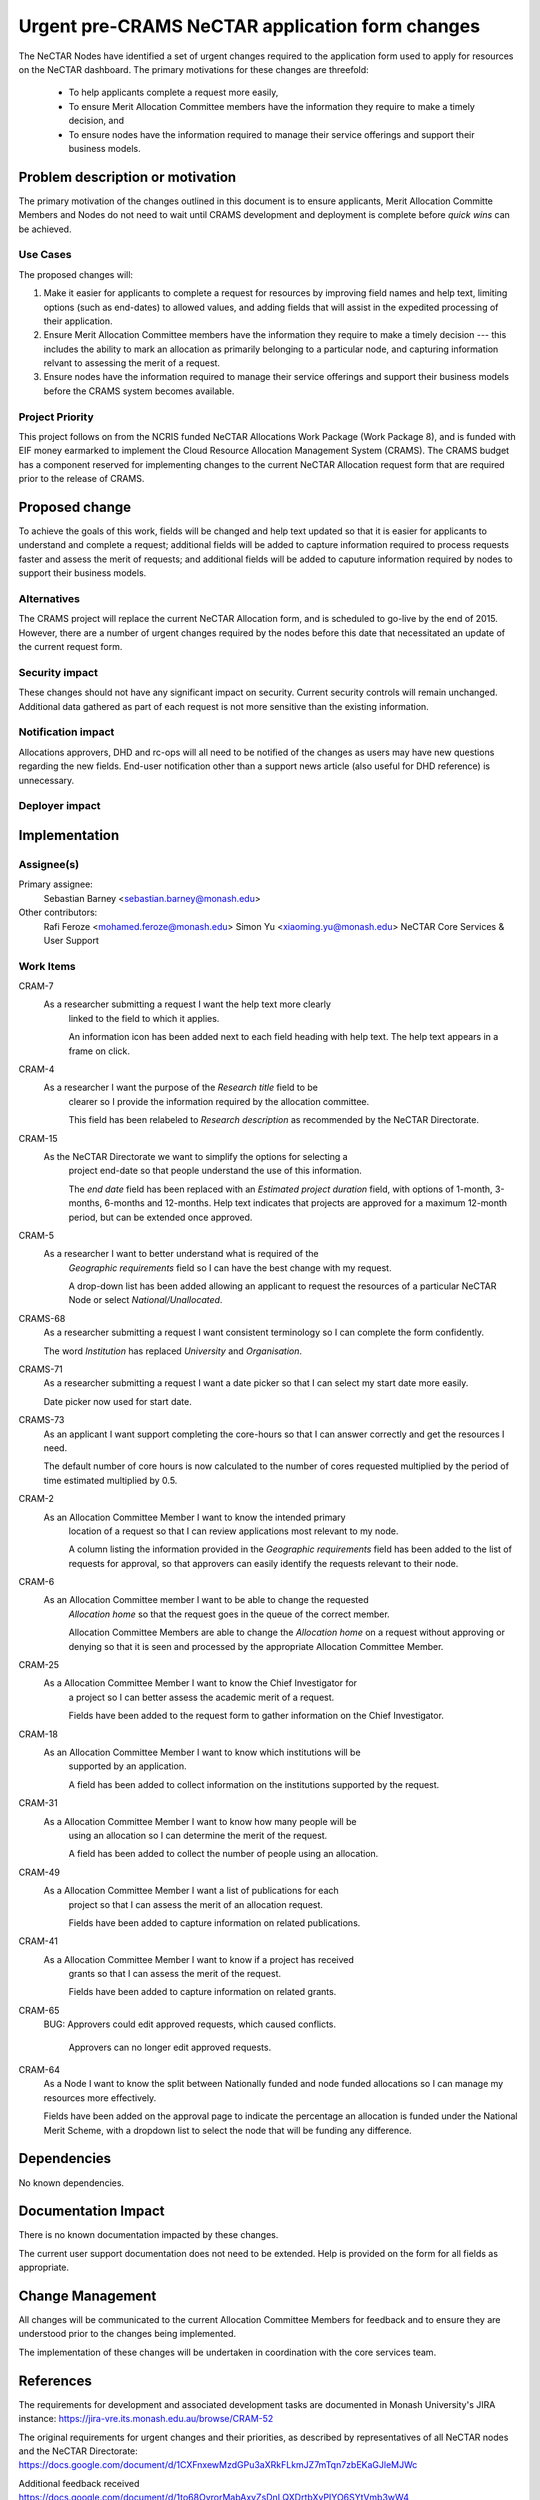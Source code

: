 ..
 This work is licensed under a Creative Commons Attribution 3.0 Unported
 License.

 http://creativecommons.org/licenses/by/3.0/legalcode

================================================
Urgent pre-CRAMS NeCTAR application form changes
================================================

The NeCTAR Nodes have identified a set of urgent changes required to the 
application form used to apply for resources on the NeCTAR dashboard. The 
primary motivations for these changes are threefold: 

 * To help applicants complete a request more easily, 
 * To ensure Merit Allocation Committee members have the information they
   require to make a timely decision, and
 * To ensure nodes have the information required to manage their service 
   offerings and support their business models. 


Problem description or motivation
=================================

The primary motivation of the changes outlined in this document is to ensure
applicants, Merit Allocation Committe Members and Nodes do not need to wait
until CRAMS development and deployment is complete before *quick wins* can
be achieved.

Use Cases
----------

The proposed changes will:

1. Make it easier for applicants to complete a request for resources by
   improving field names and help text, limiting options (such as end-dates) to
   allowed values, and adding fields that will assist in the expedited
   processing of their application.
2. Ensure Merit Allocation Committee members have the information they require
   to make a timely decision --- this includes the ability to mark an
   allocation as primarily belonging to a particular node, and capturing
   information relvant to assessing the merit of a request.
3. Ensure nodes have the information required to manage their service offerings
   and support their business models before the CRAMS system becomes
   available. 

Project Priority
-----------------

This project follows on from the NCRIS funded NeCTAR Allocations Work Package 
(Work Package 8), and is funded with EIF money earmarked to implement the Cloud
Resource Allocation Management System (CRAMS). The CRAMS budget has a component
reserved for implementing changes to the current NeCTAR Allocation request form
that are required prior to the release of CRAMS. 


Proposed change
===============

To achieve the goals of this work, fields will be changed and help text updated 
so that it is easier for applicants to understand and complete a request; 
additional fields will be added to capture information required to process 
requests faster and assess the merit of requests; and additional fields will be 
added to caputure information required by nodes to support their business 
models. 

Alternatives
------------

The CRAMS project will replace the current NeCTAR Allocation form, and is 
scheduled to go-live by the end of 2015. However, there are a number of urgent 
changes required by the nodes before this date that necessitated an update of 
the current request form. 

Security impact
---------------

These changes should not have any significant impact on security. Current 
security controls will remain unchanged. Additional data gathered as 
part of each request is not more sensitive than the existing information.

Notification impact
-------------------

Allocations approvers, DHD and rc-ops will all need to be notified of the
changes as users may have new questions regarding the new fields. End-user
notification other than a support news article (also useful for DHD reference)
is unnecessary.

Deployer impact
---------------

Implementation
==============

Assignee(s)
-----------

Primary assignee:
  Sebastian Barney <sebastian.barney@monash.edu> 

Other contributors:
  Rafi Feroze <mohamed.feroze@monash.edu> 
  Simon Yu <xiaoming.yu@monash.edu>
  NeCTAR Core Services & User Support

Work Items
----------

CRAM-7 
    As a researcher submitting a request I want the help text more clearly 
	linked to the field to which it applies.
	
	An information icon has been added next to each field heading with help 
	text. The help text appears in a frame on click. 

CRAM-4 
    As a researcher I want the purpose of the *Research title* field to be 
	clearer so I provide the information required by the allocation committee.
	
	This field has been relabeled to *Research description* as recommended by
	the NeCTAR Directorate. 

CRAM-15 
    As the NeCTAR Directorate we want to simplify the options for selecting a 
	project end-date so that people understand the use of this information. 
	
	The *end date* field has been replaced with an *Estimated project duration*
	field, with options of 1-month, 3-months, 6-months and 12-months. Help text
	indicates that projects are approved for a maximum 12-month period, but can
	be extended once approved. 

CRAM-5 
    As a researcher I want to better understand what is required of the 
	*Geographic requirements* field so I can have the best change with my 
	request. 
	
	A drop-down list has been added allowing an applicant to request the 
	resources of a particular NeCTAR Node or select *National/Unallocated*.
	
CRAMS-68
	As a researcher submitting a request I want consistent terminology so I can
	complete the form confidently. 
	
	The word *Institution* has replaced *University* and *Organisation*. 
	
CRAMS-71
	As a researcher submitting a request I want a date picker so that I can
	select my start date more easily. 
	
	Date picker now used for start date. 
	
CRAMS-73
	As an applicant I want support completing the core-hours so that I can
	answer correctly and get the resources I need. 
	
	The default number of core hours is now calculated to the number of cores
	requested multiplied by the period of time estimated multiplied by 0.5. 

CRAM-2 
    As an Allocation Committee Member I want to know the intended primary 
	location of a request so that I can review applications most relevant to my
	node. 
	
	A column listing the information provided in the *Geographic requirements*
	field has been added to the list of requests for approval, so that 
	approvers can easily identify the requests relevant to their node. 
	
CRAM-6 
    As an Allocation Committee member I want to be able to change the requested
	*Allocation home* so that the request goes in the queue of the correct
	member. 
	
	Allocation Committee Members are able to change the *Allocation home* on a
	request without approving or denying so that it is seen and processed by
	the appropriate Allocation Committee Member. 
	
CRAM-25 
    As a Allocation Committee Member I want to know the Chief Investigator for
	a project so I can better assess the academic merit of a request. 
	
	Fields have been added to the request form to gather information on the 
	Chief Investigator. 

CRAM-18 
    As an Allocation Committee Member I want to know which institutions will be
	supported by an application. 
	
	A field has been added to collect information on the institutions supported
	by the request. 

CRAM-31 
    As a Allocation Committee Member I want to know how many people will be 
	using an allocation so I can determine the merit of the request. 
	
	A field has been added to collect the number of people using an allocation. 

CRAM-49 
    As a Allocation Committee Member I want a list of publications for each 
	project so that I can assess the merit of an allocation request. 
	
	Fields have been added to capture information on related publications. 

CRAM-41 
    As a Allocation Committee Member I want to know if a project has received
	grants so that I can assess the merit of the request. 
	
	Fields have been added to capture information on related grants. 

CRAM-65 
    BUG: Approvers could edit approved requests, which caused conflicts. 
	
	Approvers can no longer edit approved requests.  
	
CRAM-64
	As a Node I want to know the split between Nationally funded and node
	funded allocations so I can manage my resources more effectively.
	
	Fields have been added on the approval page to indicate the percentage an
	allocation is funded under the National Merit Scheme, with a dropdown list
	to select the node that will be funding any difference. 


Dependencies
==============

No known dependencies.


Documentation Impact
====================

There is no known documentation impacted by these changes.

The current user support documentation does not need to be extended. Help is 
provided on the form for all fields as appropriate. 


Change Management
=================

All changes will be communicated to the current Allocation Committee Members 
for feedback and to ensure they are understood prior to the changes being 
implemented. 

The implementation of these changes will be undertaken in coordination with the
core services team. 


References
==========

The requirements for development and associated development tasks are 
documented in Monash University's JIRA instance:
https://jira-vre.its.monash.edu.au/browse/CRAM-52

The original requirements for urgent changes and their priorities, as described
by representatives of all NeCTAR nodes and the NeCTAR Directorate:
https://docs.google.com/document/d/1CXFnxewMzdGPu3aXRkFLkmJZ7mTqn7zbEKaGJleMJWc


Additional feedback received
https://docs.google.com/document/d/1to68OvrorMabAxvZsDnLQXDrtbXyPIYO6SYtVmb3wW4

